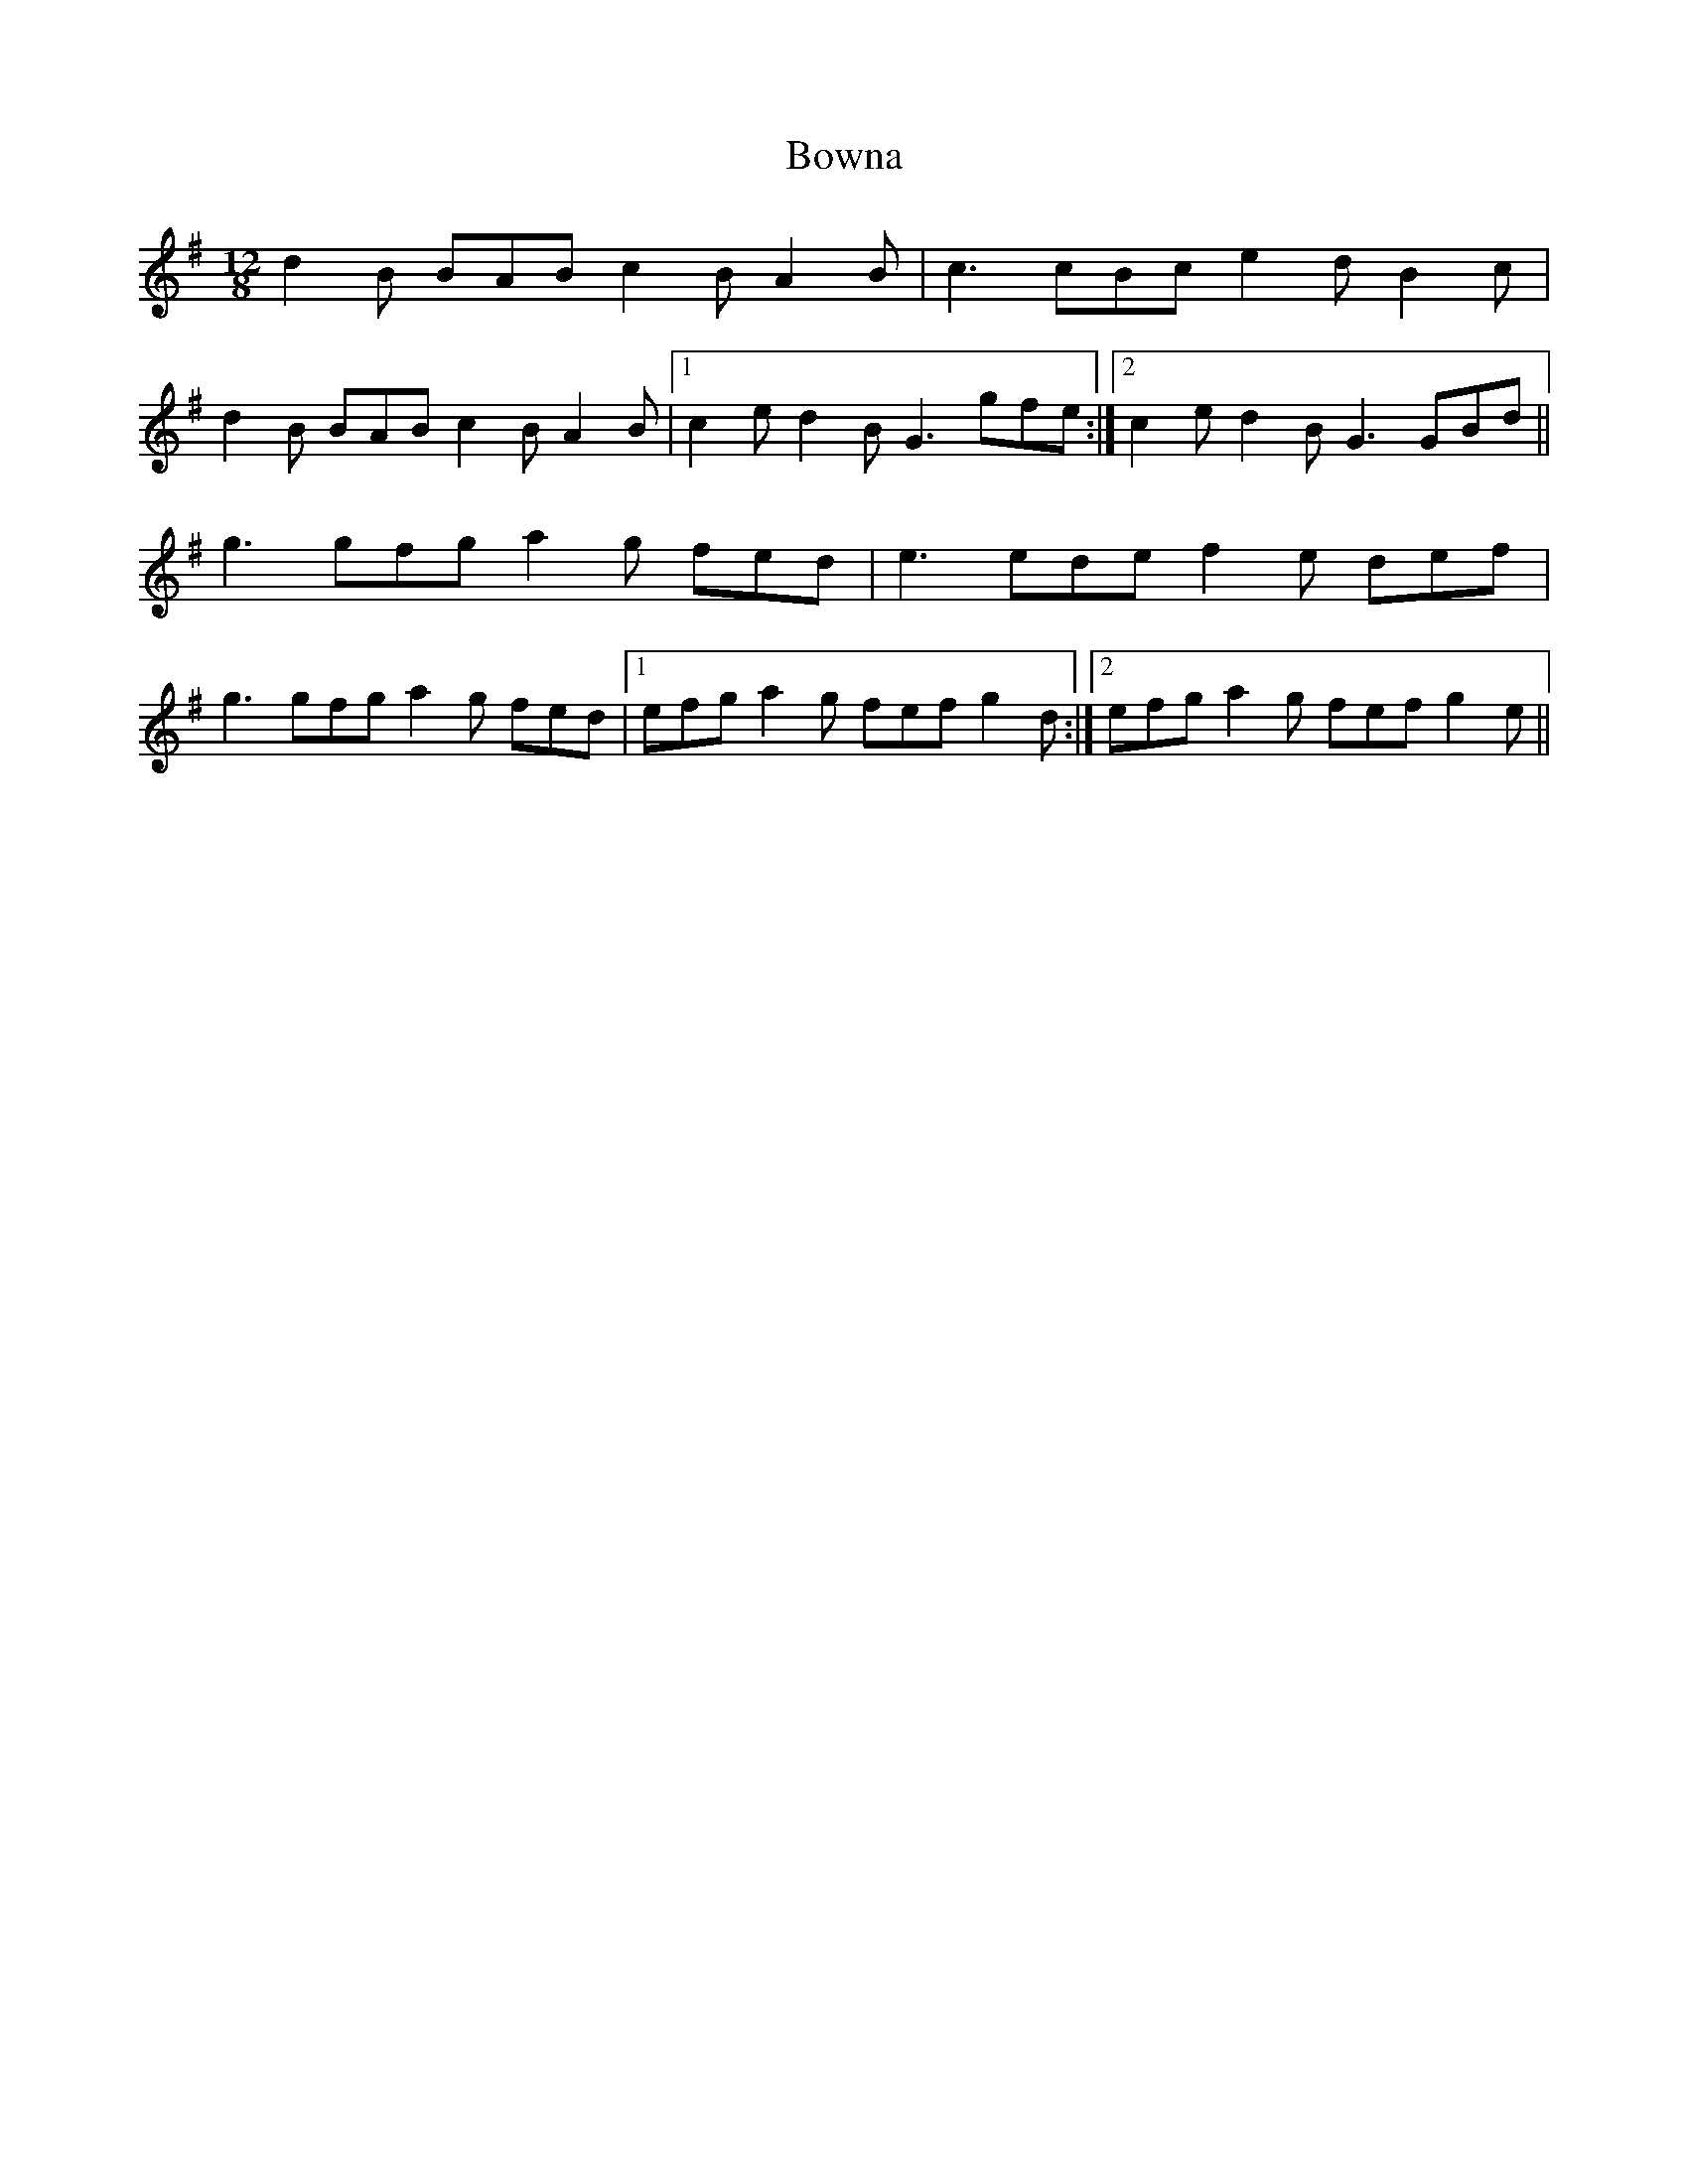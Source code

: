 X: 4636
T: Bowna
R: slide
M: 12/8
K: Gmajor
d2B BAB c2B A2B|c3 cBc e2d B2c|
d2B BAB c2B A2B|1 c2e d2B G3 gfe:|2 c2e d2B G3 GBd||
g3 gfg a2g fed|e3 ede f2e def|
g3 gfg a2g fed|1 efg a2g fef g2d:|2 efg a2g fef g2e||

